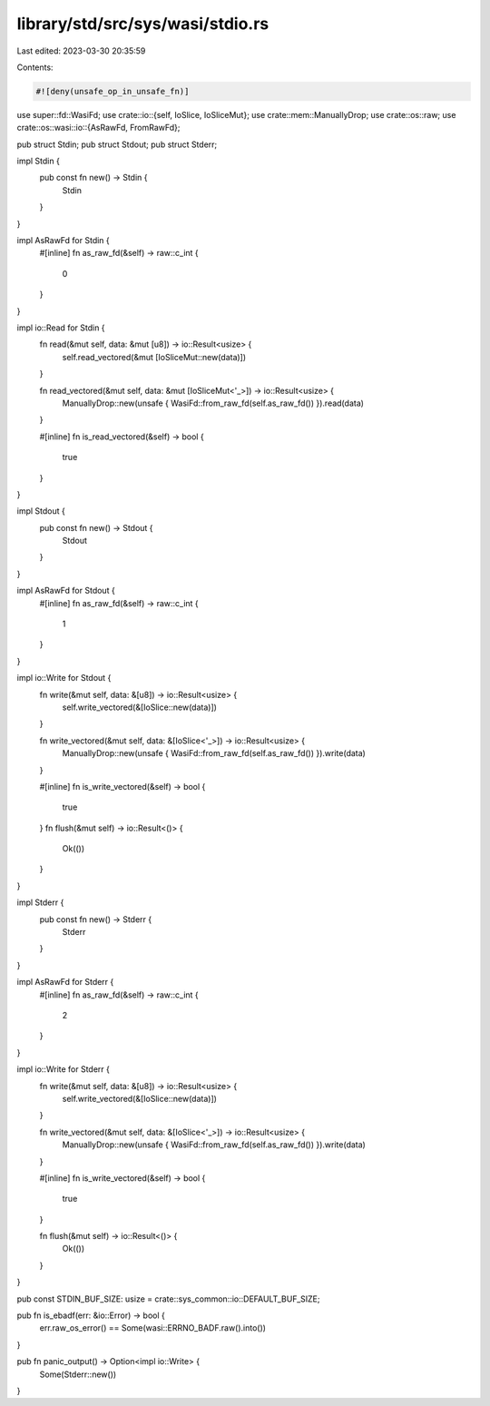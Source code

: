 library/std/src/sys/wasi/stdio.rs
=================================

Last edited: 2023-03-30 20:35:59

Contents:

.. code-block:: rs

    #![deny(unsafe_op_in_unsafe_fn)]

use super::fd::WasiFd;
use crate::io::{self, IoSlice, IoSliceMut};
use crate::mem::ManuallyDrop;
use crate::os::raw;
use crate::os::wasi::io::{AsRawFd, FromRawFd};

pub struct Stdin;
pub struct Stdout;
pub struct Stderr;

impl Stdin {
    pub const fn new() -> Stdin {
        Stdin
    }
}

impl AsRawFd for Stdin {
    #[inline]
    fn as_raw_fd(&self) -> raw::c_int {
        0
    }
}

impl io::Read for Stdin {
    fn read(&mut self, data: &mut [u8]) -> io::Result<usize> {
        self.read_vectored(&mut [IoSliceMut::new(data)])
    }

    fn read_vectored(&mut self, data: &mut [IoSliceMut<'_>]) -> io::Result<usize> {
        ManuallyDrop::new(unsafe { WasiFd::from_raw_fd(self.as_raw_fd()) }).read(data)
    }

    #[inline]
    fn is_read_vectored(&self) -> bool {
        true
    }
}

impl Stdout {
    pub const fn new() -> Stdout {
        Stdout
    }
}

impl AsRawFd for Stdout {
    #[inline]
    fn as_raw_fd(&self) -> raw::c_int {
        1
    }
}

impl io::Write for Stdout {
    fn write(&mut self, data: &[u8]) -> io::Result<usize> {
        self.write_vectored(&[IoSlice::new(data)])
    }

    fn write_vectored(&mut self, data: &[IoSlice<'_>]) -> io::Result<usize> {
        ManuallyDrop::new(unsafe { WasiFd::from_raw_fd(self.as_raw_fd()) }).write(data)
    }

    #[inline]
    fn is_write_vectored(&self) -> bool {
        true
    }
    fn flush(&mut self) -> io::Result<()> {
        Ok(())
    }
}

impl Stderr {
    pub const fn new() -> Stderr {
        Stderr
    }
}

impl AsRawFd for Stderr {
    #[inline]
    fn as_raw_fd(&self) -> raw::c_int {
        2
    }
}

impl io::Write for Stderr {
    fn write(&mut self, data: &[u8]) -> io::Result<usize> {
        self.write_vectored(&[IoSlice::new(data)])
    }

    fn write_vectored(&mut self, data: &[IoSlice<'_>]) -> io::Result<usize> {
        ManuallyDrop::new(unsafe { WasiFd::from_raw_fd(self.as_raw_fd()) }).write(data)
    }

    #[inline]
    fn is_write_vectored(&self) -> bool {
        true
    }

    fn flush(&mut self) -> io::Result<()> {
        Ok(())
    }
}

pub const STDIN_BUF_SIZE: usize = crate::sys_common::io::DEFAULT_BUF_SIZE;

pub fn is_ebadf(err: &io::Error) -> bool {
    err.raw_os_error() == Some(wasi::ERRNO_BADF.raw().into())
}

pub fn panic_output() -> Option<impl io::Write> {
    Some(Stderr::new())
}


